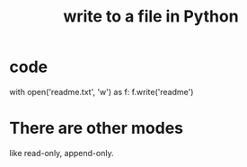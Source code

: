 :PROPERTIES:
:ID:       efa6659f-b52a-49ec-af95-503e6428a06d
:END:
#+title: write to a file in Python
* code
  with open('readme.txt', 'w') as f:
    f.write('readme')
* There are other modes
  like read-only, append-only.
